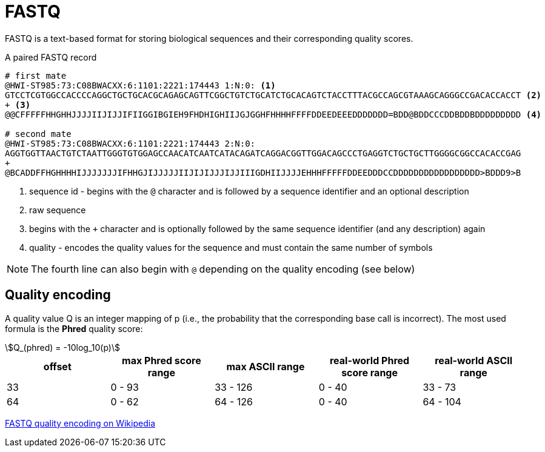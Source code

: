 = FASTQ
:stem:
:fastq-encoding: https://en.wikipedia.org/wiki/FASTQ_format#Encoding

FASTQ is a text-based format for storing biological sequences and their corresponding quality scores.

.A paired FASTQ record
----
# first mate
@HWI-ST985:73:C08BWACXX:6:1101:2221:174443 1:N:0: <1>
GTCCTCGTGGCCACCCCAGGCTGCTGCACGCAGAGCAGTTCGGCTGTCTGCATCTGCACAGTCTACCTTTACGCCAGCGTAAAGCAGGGCCGACACCACCT <2>
+ <3>
@@CFFFFFHHGHHJJJJIIJIJJIFIIGGIBGIEH9FHDHIGHIIJGJGGHFHHHHFFFFDDEEDEEEDDDDDDD=BDD@BDDCCCDDBDDBDDDDDDDDD <4>

# second mate
@HWI-ST985:73:C08BWACXX:6:1101:2221:174443 2:N:0:
AGGTGGTTAACTGTCTAATTGGGTGTGGAGCCAACATCAATCATACAGATCAGGACGGTTGGACAGCCCTGAGGTCTGCTGCTTGGGGCGGCCACACCGAG
+
@BCADDFFHGHHHHIJJJJJJJIFHHGJIJJJJJIIJIJIJJJIJJIIIGDHIIJJJJEHHHFFFFFDDEEDDDCCDDDDDDDDDDDDDDDDD>BDDD9>B
----
<1> sequence id - begins with the `@` character and is followed by a sequence identifier and an optional description
<2> raw sequence
<3> begins with the `+` character and is optionally followed by the same sequence identifier (and any description) again
<4> quality - encodes the quality values for the sequence and must contain the same number of symbols

NOTE: The fourth line can also begin with `@` depending on the quality encoding (see below)

== Quality encoding

A quality value Q is an integer mapping of p (i.e., the probability that the corresponding base call is incorrect). The most used
formula is the *Phred* quality score:

[asciimath]
++++
Q_(phred) = -10log_10(p)
++++

[cols="5*^"]
|===
| offset | max Phred score range | max ASCII range | real-world Phred score range | real-world ASCII range

|33 | 0 - 93 | 33 - 126 | 0 - 40 | 33 - 73
|64 | 0 - 62 | 64 - 126 | 0 - 40 | 64 - 104
|===

{fastq-encoding}[FASTQ quality encoding on Wikipedia^]
